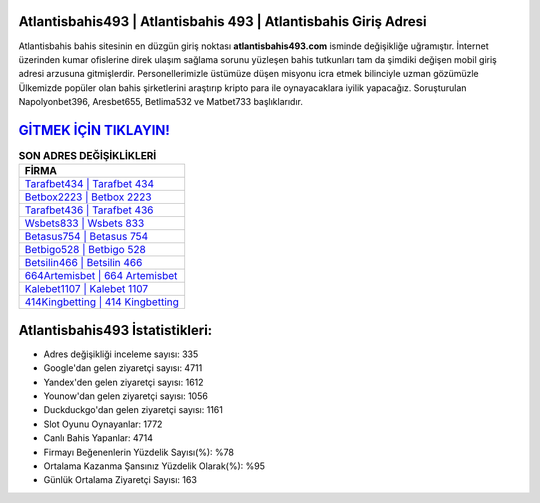 ﻿Atlantisbahis493 | Atlantisbahis 493 | Atlantisbahis Giriş Adresi
===================================

.. image:: images/atlantisbahis-giris.jpg
   :width: 600
   
Atlantisbahis bahis sitesinin en düzgün giriş noktası **atlantisbahis493.com** isminde değişikliğe uğramıştır. İnternet üzerinden kumar ofislerine direk ulaşım sağlama sorunu yüzleşen bahis tutkunları tam da şimdiki değişen mobil giriş adresi arzusuna gitmişlerdir. Personellerimizle üstümüze düşen misyonu icra etmek bilinciyle uzman gözümüzle Ülkemizde popüler olan  bahis şirketlerini araştırıp kripto para ile oynayacaklara iyilik yapacağız. Soruşturulan Napolyonbet396, Aresbet655, Betlima532 ve Matbet733 başlıklarıdır.

`GİTMEK İÇİN TIKLAYIN! <https://uclck.me/gonow>`_
==============

.. list-table:: **SON ADRES DEĞİŞİKLİKLERİ**
   :widths: 100
   :header-rows: 1

   * - FİRMA
   * - `Tarafbet434 | Tarafbet 434 <tarafbet434-tarafbet-434-tarafbet-giris-adresi.html>`_
   * - `Betbox2223 | Betbox 2223 <betbox2223-betbox-2223-betbox-giris-adresi.html>`_
   * - `Tarafbet436 | Tarafbet 436 <tarafbet436-tarafbet-436-tarafbet-giris-adresi.html>`_	 
   * - `Wsbets833 | Wsbets 833 <wsbets833-wsbets-833-wsbets-giris-adresi.html>`_	 
   * - `Betasus754 | Betasus 754 <betasus754-betasus-754-betasus-giris-adresi.html>`_ 
   * - `Betbigo528 | Betbigo 528 <betbigo528-betbigo-528-betbigo-giris-adresi.html>`_
   * - `Betsilin466 | Betsilin 466 <betsilin466-betsilin-466-betsilin-giris-adresi.html>`_	 
   * - `664Artemisbet | 664 Artemisbet <664artemisbet-664-artemisbet-artemisbet-giris-adresi.html>`_
   * - `Kalebet1107 | Kalebet 1107 <kalebet1107-kalebet-1107-kalebet-giris-adresi.html>`_
   * - `414Kingbetting | 414 Kingbetting <414kingbetting-414-kingbetting-kingbetting-giris-adresi.html>`_
	 
Atlantisbahis493 İstatistikleri:
===================================	 
* Adres değişikliği inceleme sayısı: 335
* Google'dan gelen ziyaretçi sayısı: 4711
* Yandex'den gelen ziyaretçi sayısı: 1612
* Younow'dan gelen ziyaretçi sayısı: 1056
* Duckduckgo'dan gelen ziyaretçi sayısı: 1161
* Slot Oyunu Oynayanlar: 1772
* Canlı Bahis Yapanlar: 4714
* Firmayı Beğenenlerin Yüzdelik Sayısı(%): %78
* Ortalama Kazanma Şansınız Yüzdelik Olarak(%): %95
* Günlük Ortalama Ziyaretçi Sayısı: 163
